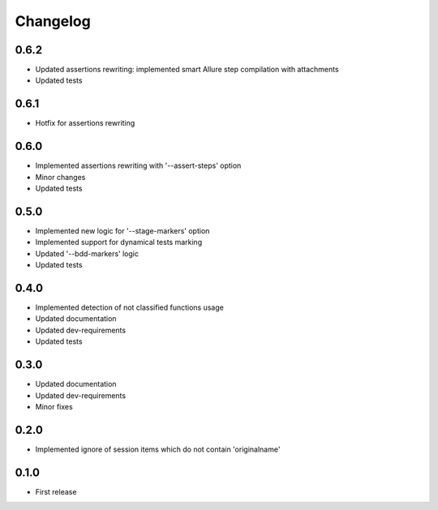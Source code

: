 Changelog
---------

0.6.2
~~~~~

* Updated assertions rewriting: implemented smart Allure step compilation with attachments
* Updated tests

0.6.1
~~~~~

* Hotfix for assertions rewriting

0.6.0
~~~~~

* Implemented assertions rewriting with '--assert-steps' option
* Minor changes
* Updated tests

0.5.0
~~~~~

* Implemented new logic for '--stage-markers' option
* Implemented support for dynamical tests marking
* Updated '--bdd-markers' logic
* Updated tests

0.4.0
~~~~~

* Implemented detection of not classified functions usage
* Updated documentation
* Updated dev-requirements
* Updated tests

0.3.0
~~~~~

* Updated documentation
* Updated dev-requirements
* Minor fixes

0.2.0
~~~~~

* Implemented ignore of session items which do not contain 'originalname'

0.1.0
~~~~~

* First release